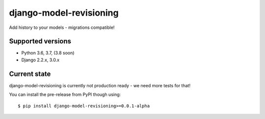 django-model-revisioning
========================

Add history to your models - migrations compatible!

.. image:: https://readthedocs.org/projects/django-model-revisioning/badge/?version=latest
   :target: https://django-model-revisioning.readthedocs.io/
   :alt: Documentation Status
.. image:: https://travis-ci.org/valberg/django-model-revisioning.svg?branch=master
   :target: https://travis-ci.org/valberg/django-model-revisioning
   :alt: Build Status
.. image:: https://codecov.io/gh/valberg/django-model-revisioning/branch/master/graph/badge.svg
   :target: https://codecov.io/gh/valberg/django-model-revisioning
   :alt: Code Coverage

Supported versions
------------------

- Python 3.6, 3.7, (3.8 soon)
- Django 2.2.x, 3.0.x

Current state
-------------

django-model-revisioning is currently not production ready - we need more tests for that!

You can install the pre-release from PyPI though using::

    $ pip install django-model-revisioning>=0.0.1-alpha
